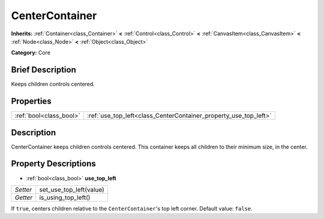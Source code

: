 .. Generated automatically by doc/tools/makerst.py in Godot's source tree.
.. DO NOT EDIT THIS FILE, but the CenterContainer.xml source instead.
.. The source is found in doc/classes or modules/<name>/doc_classes.

.. _class_CenterContainer:

CenterContainer
===============

**Inherits:** :ref:`Container<class_Container>` **<** :ref:`Control<class_Control>` **<** :ref:`CanvasItem<class_CanvasItem>` **<** :ref:`Node<class_Node>` **<** :ref:`Object<class_Object>`

**Category:** Core

Brief Description
-----------------

Keeps children controls centered.

Properties
----------

+-------------------------+------------------------------------------------------------------+
| :ref:`bool<class_bool>` | :ref:`use_top_left<class_CenterContainer_property_use_top_left>` |
+-------------------------+------------------------------------------------------------------+

Description
-----------

CenterContainer keeps children controls centered. This container keeps all children to their minimum size, in the center.

Property Descriptions
---------------------

.. _class_CenterContainer_property_use_top_left:

- :ref:`bool<class_bool>` **use_top_left**

+----------+-------------------------+
| *Setter* | set_use_top_left(value) |
+----------+-------------------------+
| *Getter* | is_using_top_left()     |
+----------+-------------------------+

If ``true``, centers children relative to the ``CenterContainer``'s top left corner. Default value: ``false``.


